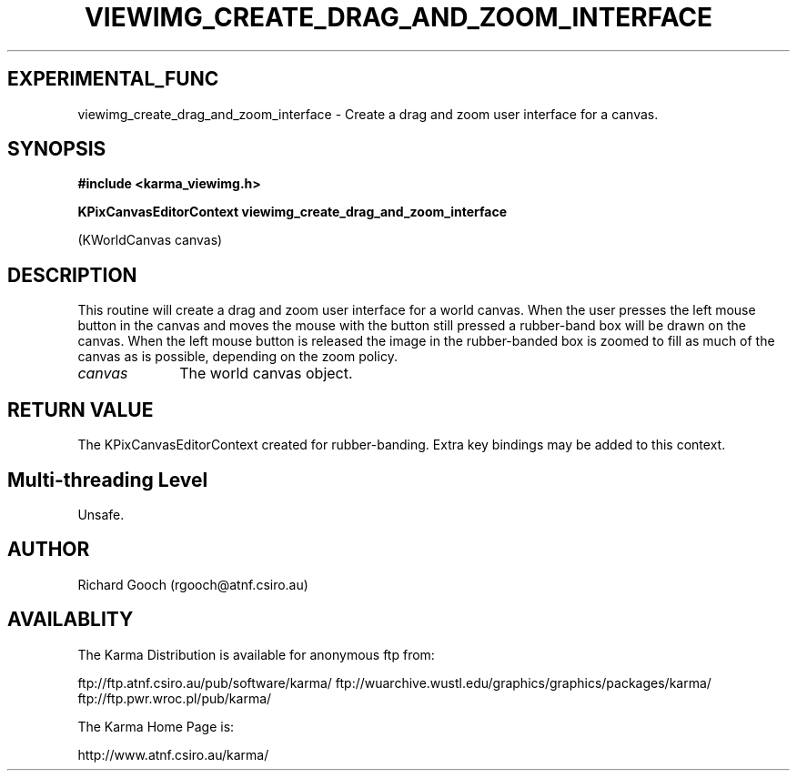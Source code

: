 .TH VIEWIMG_CREATE_DRAG_AND_ZOOM_INTERFACE 3 "13 Nov 2005" "Karma Distribution"
.SH EXPERIMENTAL_FUNC
viewimg_create_drag_and_zoom_interface \- Create a drag and zoom user interface for a canvas.
.SH SYNOPSIS
.B #include <karma_viewimg.h>
.sp
.B KPixCanvasEditorContext viewimg_create_drag_and_zoom_interface
.sp
(KWorldCanvas canvas)
.SH DESCRIPTION
This routine will create a drag and zoom user interface for a
world canvas. When the user presses the left mouse button in the canvas and
moves the mouse with the button still pressed a rubber-band box will be
drawn on the canvas. When the left mouse button is released the image in
the rubber-banded box is zoomed to fill as much of the canvas as is
possible, depending on the zoom policy.
.IP \fIcanvas\fP 1i
The world canvas object.
.SH RETURN VALUE
The KPixCanvasEditorContext created for rubber-banding. Extra key
bindings may be added to this context.
.SH Multi-threading Level
Unsafe.
.SH AUTHOR
Richard Gooch (rgooch@atnf.csiro.au)
.SH AVAILABLITY
The Karma Distribution is available for anonymous ftp from:

ftp://ftp.atnf.csiro.au/pub/software/karma/
ftp://wuarchive.wustl.edu/graphics/graphics/packages/karma/
ftp://ftp.pwr.wroc.pl/pub/karma/

The Karma Home Page is:

http://www.atnf.csiro.au/karma/

